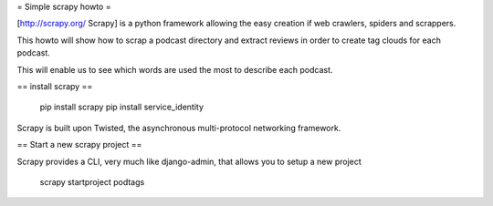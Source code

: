 = Simple scrapy howto =

[http://scrapy.org/ Scrapy] is a python framework allowing the easy creation if web crawlers, spiders and scrappers.

This howto will show how to scrap a podcast directory and extract reviews in order to create tag clouds for each podcast.

This will enable us to see which words are used the most to describe each podcast.

== install scrapy ==

  pip install scrapy
  pip install service_identity

Scrapy is built upon Twisted, the asynchronous multi-protocol networking framework.

== Start a new scrapy project ==

Scrapy provides a CLI, very much like django-admin, that allows you to setup a new project

  scrapy startproject podtags
